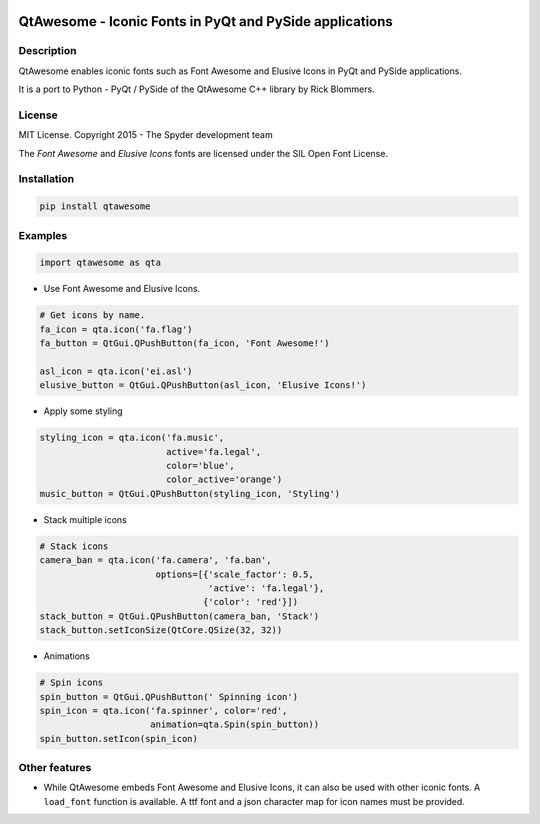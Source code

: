 .. image:: https://pypip.in/version/QtAwesome/badge.svg
   :target: https://pypi.python.org/pypi/QtAwesome/
   :alt: Latest PyPI version

.. image:: https://pypip.in/download/QtAwesome/badge.svg
   :target: https://pypi.python.org/pypi/QtAwesome/
   :alt: Number of PyPI downloads

.. image:: https://pypip.in/py_versions/QtAwesome/badge.svg
   :target: https://pypi.python.org/pypi/QtAwesome/
   :alt: Supported python version
   
.. image:: https://pypip.in/license/QtAwesome/badge.svg

.. image:: https://travis-ci.org/spyder-ide/qtawesome.svg?branch=master
   :target: https://travis-ci.org/spyder-ide/qtawesome
   :alt: Travis-CI build status

QtAwesome - Iconic Fonts in PyQt and PySide applications
========================================================

Description
-----------

QtAwesome enables iconic fonts such as Font Awesome and Elusive Icons in PyQt and PySide applications.

It is a port to Python - PyQt / PySide of the QtAwesome C++ library by Rick Blommers.


License
-------

MIT License. Copyright 2015 - The Spyder development team

The *Font Awesome* and *Elusive Icons* fonts are licensed under the SIL Open Font License.


Installation
------------

.. code-block:: python

    pip install qtawesome

Examples
--------

.. code-block:: python

    import qtawesome as qta

- Use Font Awesome and Elusive Icons.

.. code-block:: python

    # Get icons by name.
    fa_icon = qta.icon('fa.flag')
    fa_button = QtGui.QPushButton(fa_icon, 'Font Awesome!')

    asl_icon = qta.icon('ei.asl')
    elusive_button = QtGui.QPushButton(asl_icon, 'Elusive Icons!')

- Apply some styling

.. code-block:: python

    styling_icon = qta.icon('fa.music',
                            active='fa.legal',
                            color='blue',
                            color_active='orange')
    music_button = QtGui.QPushButton(styling_icon, 'Styling')

- Stack multiple icons

.. code-block:: python

    # Stack icons
    camera_ban = qta.icon('fa.camera', 'fa.ban',
                          options=[{'scale_factor': 0.5,
                                    'active': 'fa.legal'},
                                   {'color': 'red'}])
    stack_button = QtGui.QPushButton(camera_ban, 'Stack')
    stack_button.setIconSize(QtCore.QSize(32, 32))


- Animations

.. code-block:: python

    # Spin icons
    spin_button = QtGui.QPushButton(' Spinning icon')
    spin_icon = qta.icon('fa.spinner', color='red',
                         animation=qta.Spin(spin_button))
    spin_button.setIcon(spin_icon)


Other features
--------------

- While QtAwesome embeds Font Awesome and Elusive Icons, it can also be used with other iconic fonts. A ``load_font`` function is available. A ttf font and a json character map for icon names must be provided.
